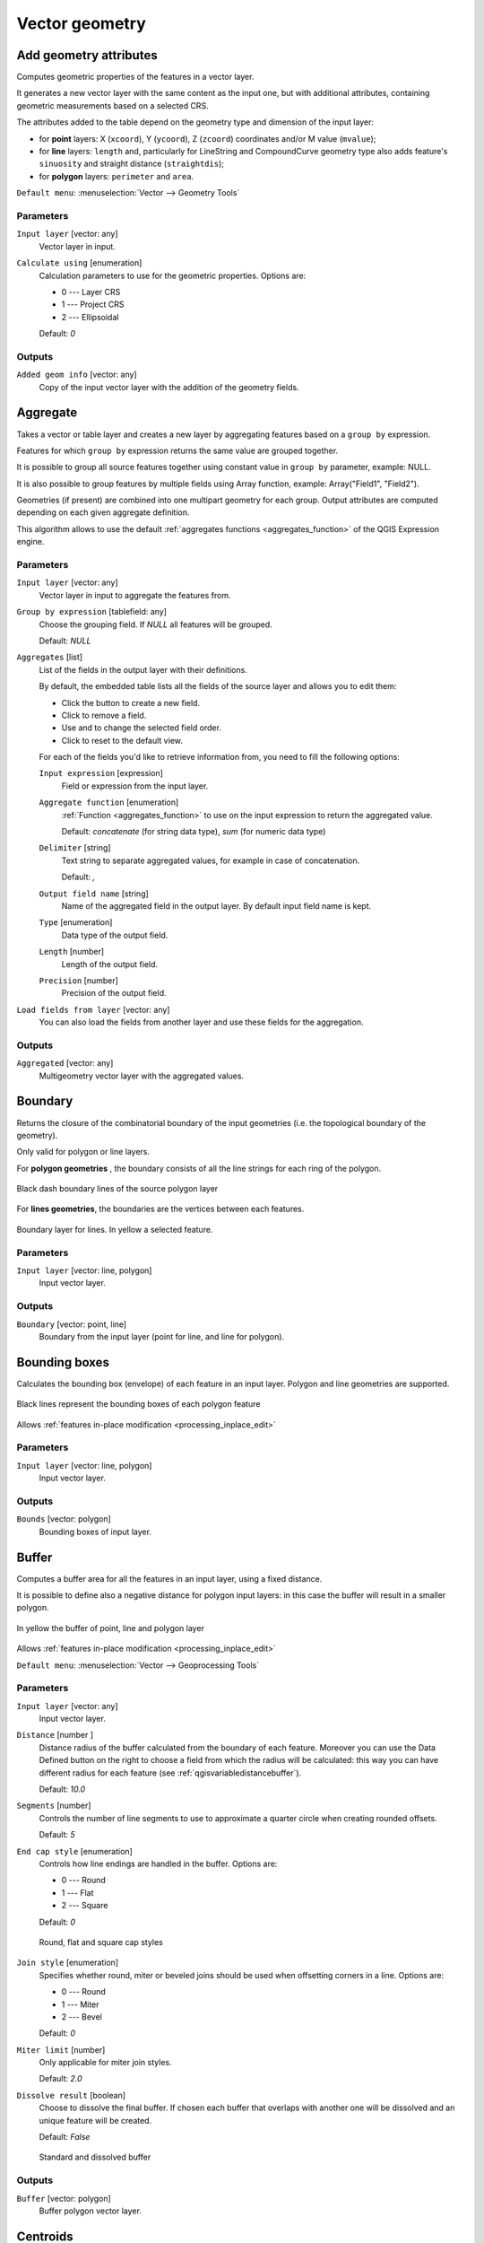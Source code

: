 Vector geometry
===============

.. only:: html

   .. contents::
      :local:
      :depth: 1


.. _qgisexportaddgeometrycolumns:

Add geometry attributes
-----------------------
Computes geometric properties of the features in a vector layer.

It generates a new vector layer with the same content as the input one, but with
additional attributes, containing geometric measurements based on a selected CRS.

The attributes added to the table depend on the geometry type and dimension of
the input layer:

* for **point** layers: X (``xcoord``), Y (``ycoord``), Z (``zcoord``) coordinates
  and/or M value (``mvalue``);
* for **line** layers: ``length`` and, particularly for LineString and CompoundCurve
  geometry type also adds feature's ``sinuosity`` and straight distance (``straightdis``);
* for **polygon** layers: ``perimeter`` and ``area``.

``Default menu``: :menuselection:`Vector --> Geometry Tools`

Parameters
..........
``Input layer`` [vector: any]
  Vector layer in input.

``Calculate using`` [enumeration]
  Calculation parameters to use for the geometric properties.
  Options are:

  * 0 --- Layer CRS
  * 1 --- Project CRS
  * 2 --- Ellipsoidal

  Default: *0*

Outputs
.......

``Added geom info`` [vector: any]
  Copy of the input vector layer with the addition of the geometry fields.


.. _qgisaggregate:

Aggregate
---------
Takes a vector or table layer and creates a new layer by aggregating features based
on a ``group by`` expression.

Features for which ``group by`` expression returns the same value are grouped together.

It is possible to group all source features together using constant value in ``group
by`` parameter, example: NULL.

It is also possible to group features by multiple fields using Array function,
example: Array("Field1", "Field2").

Geometries (if present) are combined into one multipart geometry for each group.
Output attributes are computed depending on each given aggregate definition.

This algorithm allows to use the default :ref:`aggregates functions <aggregates_function>`
of the QGIS Expression engine.

.. seealso:: :ref:`qgiscollect`, :ref:`qgisdissolve`

Parameters
..........

``Input layer`` [vector: any]
  Vector layer in input to aggregate the features from.

``Group by expression`` [tablefield: any]
  Choose the grouping field. If *NULL* all features will be grouped.

  Default: *NULL*

``Aggregates`` [list]
  List of the fields in the output layer with their definitions.

  By default, the embedded table lists all the fields of the source
  layer and allows you to edit them:

  * Click the |newAttribute| button to create a new field.
  * Click |deleteAttribute| to remove a field.
  * Use |arrowUp| and |arrowDown| to change the selected field order.
  * Click |clearText| to reset to the default view.

  For each of the fields you'd like to retrieve information from, you need to
  fill the following options:

  ``Input expression`` [expression]
    Field or expression from the input layer.

  ``Aggregate function`` [enumeration]
    :ref:`Function <aggregates_function>` to use on the input expression
    to return the aggregated value.

    Default: *concatenate* (for string data type), *sum* (for numeric data type)

  ``Delimiter`` [string]
    Text string to separate aggregated values, for example in case of concatenation.

    Default: *,*

  ``Output field name`` [string]
    Name of the aggregated field in the output layer.
    By default input field name is kept.

  ``Type`` [enumeration]
    Data type of the output field.

  ``Length`` [number]
    Length of the output field.

  ``Precision`` [number]
    Precision of the output field.

``Load fields from layer`` [vector: any]
  You can also load the fields from another layer and use these fields for the
  aggregation.

Outputs
.......

``Aggregated`` [vector: any]
  Multigeometry vector layer with the aggregated values.


.. _qgisboundary:

Boundary
---------
Returns the closure of the combinatorial boundary of the input geometries (i.e.
the topological boundary of the geometry).

Only valid for polygon or line layers.

For **polygon geometries** , the boundary consists of all the line strings for
each ring of the polygon.

.. figure:: img/boundary_polygon.png
   :align: center

   Black dash boundary lines of the source polygon layer

For **lines geometries**, the boundaries are the vertices between each features.

.. figure:: img/boundary_lines.png
   :align: center

   Boundary layer for lines. In yellow a selected feature.

Parameters
..........

``Input layer`` [vector: line, polygon]
  Input vector layer.

Outputs
.......

``Boundary`` [vector: point, line]
  Boundary from the input layer (point for line, and line for polygon).


.. _qgisboundingboxes:

Bounding boxes
---------------
Calculates the bounding box (envelope) of each feature in an input layer.
Polygon and line geometries are supported.

.. figure:: img/bounding_box.png
   :align: center

   Black lines represent the bounding boxes of each polygon feature

|checkbox| Allows :ref:`features in-place modification <processing_inplace_edit>`

.. seealso:: :ref:`qgisminimumboundinggeometry`

Parameters
..........

``Input layer`` [vector: line, polygon]
  Input vector layer.

Outputs
.......

``Bounds`` [vector: polygon]
  Bounding boxes of input layer.


.. _qgisbuffer:

Buffer
------
Computes a buffer area for all the features in an input layer, using a fixed distance.

It is possible to define also a negative distance for polygon input layers: in this
case the buffer will result in a smaller polygon.

.. figure:: img/buffer.png
   :align: center

   In yellow the buffer of point, line and polygon layer

|checkbox| Allows :ref:`features in-place modification <processing_inplace_edit>`

``Default menu``: :menuselection:`Vector --> Geoprocessing Tools`

.. seealso:: :ref:`qgisvariabledistancebuffer`, :ref:`qgismultiringconstantbuffer`,
 :ref:`qgisbufferbym`

Parameters
..........

``Input layer`` [vector: any]
  Input vector layer.

``Distance`` [number |dataDefined|]
  Distance radius of the buffer calculated from the boundary of each feature.
  Moreover you can use the Data Defined button on the right to choose a field
  from which the radius will be calculated: this way you can have different radius
  for each feature (see :ref:`qgisvariabledistancebuffer`).

  Default: *10.0*

``Segments`` [number]
  Controls the number of line segments to use to approximate a quarter circle when
  creating rounded offsets.

  Default: *5*

``End cap style`` [enumeration]
  Controls how line endings are handled in the buffer.
  Options are:

  * 0 --- Round
  * 1 --- Flat
  * 2 --- Square

  Default: *0*

  .. figure:: img/buffer_cap_style.png
     :align: center

     Round, flat and square cap styles

``Join style`` [enumeration]
  Specifies whether round, miter or beveled joins should be used when offsetting
  corners in a line.
  Options are:

  * 0 --- Round
  * 1 --- Miter
  * 2 --- Bevel

  Default: *0*

``Miter limit`` [number]
  Only applicable for miter join styles.

  Default: *2.0*

``Dissolve result`` [boolean]
  Choose to dissolve the final buffer. If chosen each buffer that overlaps with
  another one will be dissolved and an unique feature will be created.

  Default: *False*

  .. figure:: img/buffer_dissolve.png
     :align: center

     Standard and dissolved buffer


Outputs
.......

``Buffer`` [vector: polygon]
  Buffer polygon vector layer.


.. _qgiscentroids:

Centroids
---------
Creates a new point layer, with points representing the centroids of the geometries
of the input layer.

The centroid can be a single point representing the barycenter (of all parts) of the feature,
so it can be outside the feature borders. It can also be a point on each part of the feature.

The attributes associated to each point in the output layer are the same ones
associated to the original features.

.. figure:: img/centroids.png
   :align: center

   The red stars represent the centroids of each feature of the input layer.

|checkbox| Allows :ref:`features in-place modification <processing_inplace_edit>`

``Default menu``: :menuselection:`Vector --> Geometry Tools`

.. seealso:: :ref:`qgispointonsurface`

Parameters
..........

``Input layer`` [vector: any]
  Vector layer in input.

``Create centroid for each part`` [boolean |dataDefined|]
  If checked, a centroid for each part of the geometry will be created.

  Default: *False*

Outputs
.......

``Centroids`` [vector: point]
  Points vector layer in output.


.. _qgischeckvalidity:

Check validity
--------------
Performs a validity check on the geometries of a vector layer.

The geometries are classified in three groups (valid, invalid and error) and
for each group, a vector layer with its features is generated:

* The **Valid output** layer contains only the valid features (without
  topological errors).
* The **Invalid output** layer contains all the invalid features found
  by the algorithm.
* The **Error output** layer is a point layer that points to where the
  invalid features were found.

The attribute tables of the generated layers will contain some additional
information ("message" for the **error** layer, "FID" and "_errors" for the
**invalid** layer and  only "FID" for the **valid** layer):

.. figure:: img/check_validity.png
   :align: center

   Left: the input layer. Right: the valid layer (green), the invalid layer (orange)

``Default menu``: :menuselection:`Vector --> Geometry Tools`

.. seealso:: :ref:`qgisfixgeometries`

Parameters
..........

.. list-table::
   :header-rows: 1
   :widths: 20 20 20 40
   :stub-columns: 0

   *  - Name
      - Identifier
      - Type
      - Description

   *  -  **Method**
      - METHOD
      - [enumeration]

        Default: 2
      - Method to use to check validity.
        Options:

        * 0: The one selected in digitizing settings
        * 1: QGIS
        * 2: GEOS

   *  -  **Ignore ring self intersection**
      - IGNORE_RING_SELF_INTERSECTION
      - [boolean]
      - Ignore self intersecting rings when checking for validity.

Outputs
.......

.. list-table::
   :header-rows: 1
   :widths: 20 20 20 40
   :stub-columns: 0

   *  - Name
      - Identifier
      - Type
      - Description

   *  -  **Valid output**
      - VALID_OUTPUT
      - [vector: any]
      - Vector layer containing a copy of the valid features of
        the source layer.

   *  - **Invalid output**
      - INVALID_OUTPUT
      - [vector: any]
      - Vector layer containing copy of the invalid features of
        the source layer with the field  ``_errors`` listing the
        summary of the error found.

   *  - **Error output**
      - ERROR_OUTPUT
      - [vector: point]
      - Point layer of the exact position of the validity
        problems detected with the ``message`` field describing
        the error(s) found.

   *  - **Count of errors**
      - ERROR_COUNT
      - [number]
      - The number of geometries that caused errors.

   *  - **Count of invalid features**
      - INVALID_COUNT
      - [number]
      - The number of invalid geometries.

   *  -  **Count of valid features**
      - VALID_COUNT
      - [number]
      - The number of valid geometries.


.. _qgiscollect:

Collect geometries
------------------
Takes a vector layer and collects its geometries into new multipart geometries.

One or more attributes can be specified to collect only geometries belonging to
the same class (having the same value for the specified attributes), alternatively
all geometries can be collected.

All output geometries will be converted to multi geometries, even those with just
a single part. This algorithm does not dissolve overlapping geometries - they will
be collected together without modifying the shape of each geometry part.

See the 'Promote to multipart' or 'Aggregate' algorithms for alternative options.

``Default menu``: :menuselection:`Vector --> Geometry Tools`

.. seealso:: :ref:`qgisaggregate`, :ref:`qgispromotetomulti`, :ref:`qgisdissolve`

Parameters
..........

``Input layer`` [vector: any]
  Vector layer to be transformed.

``Unique ID fields`` [tablefield: any] [list]
  Optional

  Choose one or more attributes to collect the geometries.

Outputs
.......

``Collected`` [vector: any]
  Vector layer with collected geometries.


.. _qgisconcavehull:

Concave hull (alpha shapes)
---------------------------
Computes the concave hull of the features in an input point layer.

.. seealso:: :ref:`qgisconvexhull`, :ref:`qgisknearestconcavehull`

Parameters
..........
``Input point layer`` [vector: point]
  Point vector layer to calculate the concave hull.

``Threshold`` [number]
  Number from 0 (maximum concave hull) to 1 (convex hull).

  Default: *0.3*

  .. figure:: img/concave_hull_threshold.png
     :align: center

     Different thresholds used (0.3, 0.6, 0.9)

``Allow holes`` [boolean]
  Choose whether to allow holes in the final concave hull.

  Default: *True*

``Split multipart geometry into singlepart geometries`` [boolean]
  Check if you want to have singlepart geometries instead of multipart ones.

  Default: *False*

Outputs
.......
``Concave hull`` [vector: polygon]
  Output concave hull.


.. _qgisknearestconcavehull:

Concave hull (k-nearest neighbor)
---------------------------------
This algorithm generates a concave hull polygon from a set of points.
If the input layer is a line or polygon layer, it will use the
vertices.

The number of neighbors to consider determines the concaveness of the
output polygon.
A lower number will result in a concave hull that follows the points very
closely, while a higher number will have a smoother shape.
The minimum number of neighbor points to consider is 3.
A value equal to or greater than the number of points will result in a
convex hull.

If a field is selected, the algorithm will group the features in the
input layer using unique values in that field and generate individual
polygons in the output layer for each group.

.. seealso:: :ref:`qgisconcavehull`

Parameters
..........
``Input layer`` [vector: any]
  Vector layer to calculate the concave hull.

``Number of neighboring points to consider`` [number]
  Determines the concaveness of the output polygon.
  A small number will result in a concave hull that follows
  the points very closely, while a high number will make
  the polygon look more like the convex hull (if the number
  is equal to or larger than the number of features, the
  result will be the convex hull).

  Default (and minimum): *3*

``Field`` [tablefield: any]
  Optional

  If specified, one concave hull polygon is generated for each unique
  value of the field (by selecting features using this value).

  Default: *None*

Outputs
.......
``Concave hull`` [vector: polygon]
  Output concave hull.


.. _qgisconvertgeometrytype:

Convert geometry type
---------------------
Generates a new layer based on an existing one, with a different type of geometry.

Not all conversions are possible. For instance, a line layer can be converted to
a point layer, but a point layer cannot be converted to a line layer.

.. seealso:: :ref:`qgispolygonize`, :ref:`qgislinestopolygons`

Parameters
..........
``Input layer`` [vector: any]
  Input vector layer to transform.

``New geometry type`` [enumeration]
  Geometry type to apply to the output features.
  Options are:

  * 0 --- Centroids
  * 1 --- Nodes
  * 2 --- Linestrings
  * 3 --- Multilinestrings
  * 4 --- Polygons

  .. note:: Conversion types availability depends on the input layer and the
    conversion chosen: e.g. it is not possible to convert a point to a line.

Outputs
.......

``Converted`` [vector: any]
  Converted vector layer depending on the parameters chosen.


.. _qgisconvexhull:

Convex hull
-----------
Calculates the convex hull for each feature in an input layer.

See the 'Minimum bounding geometry' algorithm for a convex hull calculation which
covers the whole layer or grouped subsets of features.

.. figure:: img/convex_hull.png
   :align: center

   Black lines identify the convex hull for each layer feature

|checkbox| Allows :ref:`features in-place modification <processing_inplace_edit>`

``Default menu``: :menuselection:`Vector --> Geoprocessing Tools`

.. seealso:: :ref:`qgisminimumboundinggeometry`, :ref:`qgisconcavehull`

Parameters
..........
``Input point layer`` [vector: any]
  Point vector layer to calculate the convex hull.

Outputs
.......
``Convex hull`` [vector: polygon]
  Output convex hull.


.. _qgisextenttolayer:

Create layer from extent
------------------------
Creates a new vector layer that contains a single feature with geometry matching
the extent of the input layer.

It can be used in models to convert a literal extent (``xmin``, ``xmax``, ``ymin``,
``ymax`` format) into a layer which can be used for other algorithms which require
a layer based input.

.. seealso:: :ref:`qgispointtolayer`

Parameters
..........

``Extent (xmin, xmax, ymin, ymax)`` [extent]
  Extent to represent.

Outputs
.......

``Extent``
  Layer with a polygon feature representing the input extent.


.. _qgiswedgebuffers:

Create wedge buffers
--------------------
Creates wedge shaped buffers from input points.

.. figure:: img/wedge_buffers.png
   :align: center

   Wedge buffers

The native output from this algorithm are CurvePolygon geometries, but these may
be automatically segmentized to Polygons depending on the output format.

.. seealso:: :ref:`qgisbuffer`, :ref:`qgisbufferbym`, :ref:`qgistaperedbuffer`

Parameters
..........

``Input layer`` [vector: point]
  Input point vector layer.

``Azimuth (degrees from North)`` [number |dataDefined|]
  Angle (in degrees) as the middle value of the wedge.

``Wedge width (in degrees)`` [number |dataDefined|]
  Width (in degrees) of the buffer. The wedge will extend to half of the angular
  width either side of the azimuth direction.

  .. figure:: img/wedge_buffers_azimuth_width.png
    :align: center

    Azimuth and width values of the wedge buffer

``Outer radius`` [number |dataDefined|]
  The outer *size* (length) of the wedge: the size is meant from the source point
  to the edge of the wedge shape.

``Inner radius`` [number |dataDefined|]
  Optional

  Inner radius value. If 0 the wedge will begin from the source point.

  Default: *0.0*

Outputs
.......

``Buffers`` [vector: polygon]
  Wedge buffer polygon vector layer.


.. _qgisdelaunaytriangulation:

Delaunay triangulation
----------------------
Creates a polygon layer with the delaunay triangulation corresponding to a point
layer.

.. figure:: img/delaunay.png
   :align: center

   Delaunay triangulation on points

``Default menu``: :menuselection:`Vector --> Geometry Tools`

Parameters
..........

``Input layer`` [vector: point]
  Point vector layer to compute the triangulation on.

Outputs
.......
``Delaunay triangulation`` [vector: polygon]
  Resulting polygon layer of delaunay triangulation.


.. _qgisdeleteholes:

Delete holes
------------
Takes a polygon layer and removes holes in polygons. It creates a new vector layer
in which polygons with holes have been replaced by polygons with only their external
ring. Attributes are not modified.

An optional minimum area parameter allows removing only holes which are smaller
than a specified area threshold. Leaving this parameter at ``0.0`` results in all
holes being removed.

.. figure:: img/delete_holes.png
   :align: center

   Before and after the cleaning

|checkbox| Allows :ref:`features in-place modification <processing_inplace_edit>`

Parameters
..........

``Input layer`` [vector: polygon]
  Polygon layer with holes.

``Remove holes with area less than`` [number |dataDefined|]
  Optional

  Only holes with an area less than this threshold will be deleted. If ``0.0`` is
  added, **all** the holes will be deleted.

  Default: *0.0*

Outputs
.......

``Cleaned`` [vector: polygon]
  Vector layer without holes or holes larger than specified area.


.. _qgisdensifygeometries:

Densify by count
----------------
Takes a polygon or line layer and generates a new one in which the geometries have
a larger number of vertices than the original one.

If the geometries have Z or M values present then these will be linearly interpolated
at the added vertices.

The number of new vertices to add to each segment is specified as an input parameter.

.. figure:: img/densify_geometry.png
   :align: center

   Red points show the vertices before and after the densify

|checkbox| Allows :ref:`features in-place modification <processing_inplace_edit>`

``Default menu``: :menuselection:`Vector --> Geometry Tools`

.. seealso:: :ref:`qgisdensifygeometriesgivenaninterval`

Parameters
..........

``Input layer`` [vector: line, polygon]
  Polygon or line vector layer to densify.

``Vertices to add`` [number]
  Number of vertices to add to each segment.

  Default: *1*

Outputs
.......

``Densified`` [vector: line, polygon]
  Densified layer with vertices added.


.. _qgisdensifygeometriesgivenaninterval:

Densify by interval
-------------------
Takes a polygon or line layer and generates a new one in which the geometries have
a larger number of vertices than the original one.

The geometries are densified by adding regularly placed extra vertices inside each
segment so that the maximum distance between any two vertices does not exceed the
specified distance.

If the geometries have Z or M values present then these will be linearly interpolated
at the added vertices.

**Example**

Specifying a distance 3 would cause the segment ``[0 0] -> [10 0]`` to be converted
to ``[0 0] -> [2.5 0] -> [5 0] -> [7.5 0] -> [10 0]``, since 3 extra vertices are required
on the segment and spacing these at 2.5 increments allows them to be evenly spaced
over the segment.

.. figure:: img/densify_geometry_interval.png
   :align: center

   Densify geometry at a given interval

|checkbox| Allows :ref:`features in-place modification <processing_inplace_edit>`

.. seealso:: :ref:`qgisdensifygeometries`

Parameters
..........

``Input layer`` [vector: line, polygon]
  Polygon or line vector layer to densify.

``Interval between vertices to add`` [number]
  Maximum distance between two consecutive vertices.

  Default: *1.0*

Outputs
.......

``Densified`` [vector: line, polygon]
  Densified layer with vertices added using the specified interval.


.. _qgisdissolve:

Dissolve
--------
Takes a vector layer and combines its features into new features.
One or more attributes can be specified to dissolve features belonging to the
same class (having the same value for the specified attributes), alternatively
all features can be dissolved into a single one.

All output geometries will be converted to multi geometries. In case the input is
a polygon layer, common boundaries of adjacent polygons being dissolved will get
erased.

The resulting attribute table will have the same fields as the input layer.
The values in the output layer's fields are the ones of the first input feature
that happens to be processed.

.. figure:: img/dissolve.png
   :align: center

   Dissolve the polygon layer on a common attribute

``Default menu``: :menuselection:`Vector --> Geoprocessing Tools`

.. seealso:: :ref:`qgisaggregate`, :ref:`qgiscollect`

Parameters
..........

``Input layer`` [vector: any]
  Vector layer to dissolve.

``Dissolve field(s)`` [tablefield: any] [list]
  Optional

  Features having the same value for the selected field(s) will be replaced
  with a single one and their geometries are merged.

  If no field is provided then all the features are dissolved in a single feature.

Outputs
.......

``Dissolved`` [vector: any]
  Multi geometry type layer with merged geometries but non aggregated values in fields.


.. _qgissetzfromraster:

Drape (set Z value from raster)
-------------------------------
Uses values sampled from a band within a raster layer to set the Z value for every
overlapping vertex in the feature geometry. The raster values can optionally be
scaled by a preset amount.

If Z values already exist in the layer, they will be overwritten with the new value.
If no Z values exist, the geometry will be upgraded to include the Z dimension.

.. seealso:: :ref:`qgissetmfromraster`, :ref:`qgissetzvalue`

Parameters
..........
``Input layer`` [vector: any]
  Input vector layer to set the Z values to.

``Raster layer`` [raster]
  Raster layer to take the Z values from.

``Band number`` [raster band]
  The raster band to take the Z values from if the raster is multiband.

``Value for nodata or non-intersecting vertices`` [number |dataDefined|]
  Value to use in case the vertex does not intersect (a valid pixel of) the raster.

  Default: *0*

``Scale`` [number |dataDefined|]
  Scaling value: the band values are multiplied by this value.

  Default: *1.0*

Outputs
.......

``Updated`` [vector: any]
  A vector layer with geometries that have Z values extracted from the provided raster layer.


.. _qgisdropmzvalues:

Drop m/z values
---------------
Removes any M (measure) or Z (altitude) values from input geometries.

.. seealso:: :ref:`qgissetmvalue`, :ref:`qgissetzvalue`

Parameters
..........
``Input layer`` [vector: any]
  Input vector layer from which M and/or Z values will be dropped.

``Drop M Values`` [boolean]
  Removes the M values from the geometries.

  Default: *False*

``Drop Z Values`` [boolean]
  Removes the Z values from the geometries.

  Default: *False*

Outputs
.......
``Z/M Dropped`` [vector: any]
  A vector layer that is identical to the input layer, except that M and/or Z values have been removed from its geometries.


.. _qgiseliminateselectedpolygons:

Eliminate selected polygons
---------------------------
Combines selected polygons of the input layer with certain adjacent polygons by
erasing their common boundary. The adjacent polygon can be either the one with
the largest or smallest area or the one sharing the largest common boundary with
the polygon to be eliminated.

Eliminate is normally used to get rid of sliver polygons, i.e. tiny polygons that
are a result of polygon intersection processes where boundaries of the inputs are
similar but not identical.

``Default menu``: :menuselection:`Vector --> Geoprocessing Tools`

.. seealso:: :ref:`qgisfixgeometries`

Parameters
..........
``Input layer`` [vector: polygon]
  Input polygon vector layer to clean.

``Merge selection with the neighboring polygon with the`` [enumeration]
  Choose the parameter to use in order to get rid of the selected polygons:

  * Largest Area
  * Smallest Area
  * Largest Common Boundary

Outputs
.......
``Eliminated`` [vector: polygon]
  Cleaned vector layer as result of the parameters chosen.


.. _qgisexplodelines:

Explode lines
-------------
Takes a lines layer and creates a new one in which each line layer is replaced by
a set of lines representing the segments in the original line.

Each line in the resulting layer contains only a start and an end point, with no
intermediate vertices between them.


.. figure:: img/explode_lines.png
   :align: center

   The original line layer and the exploded one

|checkbox| Allows :ref:`features in-place modification <processing_inplace_edit>`

.. seealso:: :ref:`qgissubdivide`, :ref:`qgislinesubstring`

Parameters
..........
``Input layer`` [vector: line]
  Line vector layer in input to explode.

Outputs
.......

``Exploded`` [vector: line]
  Output vector line with features representing each segment of the input layer.


.. _qgisextendlines:

Extend lines
------------
Extends line geometry by a specified amount at the start and end of the line.

Lines are extended using the bearing of the first and last segment in the line.

.. figure:: img/extend_lines.png
   :align: center

   The red dashes represent the initial and final extension of the original layer

|checkbox| Allows :ref:`features in-place modification <processing_inplace_edit>`

.. seealso:: :ref:`qgislinesubstring`

Parameters
..........

``Input layer`` [vector: line]
  Line vector layer to extend.

``Start distance`` [number |dataDefined|]
  Distance by which to extend the first segment of the line (starting point).

``End distance`` [number |dataDefined|]
  Distance by which to extend the last segment of the line (ending point).

Outputs
.......

``Extended`` [vector: line]
  Extended vector line layer.


.. _qgisextractspecificvertices:

Extract specific vertices
-------------------------
Takes a line or polygon layer and generates a point layer with points representing
specific vertices in the input lines or polygons.

For instance, this algorithm can be used to extract the first or last vertices in
the geometry. The attributes associated to each point are the same ones associated
to the line or polygon that the point belongs to.

The vertex indices parameter accepts a comma separated string specifying the indices
of the vertices to extract. The first vertex corresponds to an index of 0, the second
vertex has an index of 1, etc. Negative indices can be used to find vertices at the
end of the geometry, e.g., an index of -1 corresponds to the last vertex, -2
corresponds to the second last vertex, etc.

Additional fields are added to the vertices indicating the specific vertex position
(e.g., 0, -1, etc), the original vertex index, the vertex’s part and its index within
the part (as well as its ring for polygons), distance along the original geometry
and bisector angle of vertex for the original geometry.

.. seealso:: :ref:`qgisextractvertices`, :ref:`qgisfilterverticesbym`, :ref:`qgisfilterverticesbyz`

Parameters
..........
``Input layer`` [vector: line, polygon]
  Vector layer in input to extract the vertices from.

``Vertex indices`` [number]
  Type the indices of the vertices to extract. The algorithm accepts comma separated
  values for many vertices to extract (e.g. ``-2, 3, 5, 7``).

  Default: *0*

Outputs
.......

``Vertices`` [vector: point]
  Point layer with features representing the specific vertices in the input layer.


.. _qgisextractvertices:

Extract vertices
----------------
Takes a line or polygon layer and generates a point layer with points representing
the vertices in the input lines or polygons.

The attributes associated to each point are the same ones associated to the line
or polygon that the point belongs to.

Additional fields are added to the vertices indicating the vertex index (beginning at 0),
the feature’s part and its index within the part (as well as its ring for polygons),
distance along original geometry and bisector angle of vertex for original geometry.

.. figure:: img/extract_nodes.png
   :align: center

   Vertices extracted for line and polygon layer

``Default menu``: :menuselection:`Vector --> Geometry Tools`

.. seealso:: :ref:`qgisextractspecificvertices`, :ref:`qgisfilterverticesbym`,
 :ref:`qgisfilterverticesbyz`

Parameters
..........

``Input layer`` [vector: any]
  Vector layer in input to extract the vertices from.

Outputs
.......

``Vertices`` [vector: point]
  Point layer with features representing all the vertices in the input layer.


.. _qgisfilterverticesbym:

Filter vertices by M value
--------------------------
Filters away vertices based on their M value, returning geometries with only vertex
points that have a M value greater than or equal to the specified minimum value and/or
less than or equal to the maximum value.

If the minimum value is not specified then only the maximum value is tested, and
similarly if the maximum value is not specified then only the minimum value is tested.

.. figure:: img/filter_zm.png
   :align: center

   The red line represents the black line with only vertices whose M value is <=10.

.. note:: Depending on the input geometry attributes and the filters used,
  the resultant geometries created by this algorithm may no longer be valid.

.. seealso:: :ref:`qgisfilterverticesbyz`, :ref:`qgisextractvertices`,
 :ref:`qgisextractspecificvertices`

Parameters
..........

``Input layer`` [vector: line, polygon]
  Vector layer to remove vertices from.

``Minimum`` [number |dataDefined|]
  Optional

  Minimum M value allowed to keep a vertex.

  Default: *Not set*

``Maximum`` [number |dataDefined|]
  Optional

  Maximum M value allowed to keep a vertex.

  Default: *Not set*

Outputs
.......

``Filtered`` [vector: line, polygon]
  Vector layer of the features with only the filtered vertices.


.. _qgisfilterverticesbyz:

Filter vertices by Z value
--------------------------
Filters away vertices based on their Z value, returning geometries with only vertex
points that have a Z value greater than or equal to the specified minimum value and/or
less than or equal to the maximum value.

If the minimum value is not specified then only the maximum value is tested, and
similarly if the maximum value is not specified then only the minimum value is tested.

.. figure:: img/filter_zm.png
   :align: center

   The red line represents the black line with only vertices whose Z value is <=10.

.. note:: Depending on the input geometry attributes and the filters used,
  the resultant geometries created by this algorithm may no longer be valid.
  You may need to run the :ref:`qgisfixgeometries` algorithm to ensure their validity.

.. seealso:: :ref:`qgisfilterverticesbym`, :ref:`qgisextractvertices`,
 :ref:`qgisextractspecificvertices`

Parameters
..........

``Input layer`` [vector: line, polygon]
  Vector layer to remove vertices from.

``Minimum`` [number |dataDefined|]
  Optional

  Minimum Z value allowed to keep a vertex.

  Default: *Not set*

``Maximum`` [number |dataDefined|]
  Optional

  Maximum Z value allowed to keep a vertex.

  Default: *Not set*

Outputs
.......

``Filtered`` [vector: line, polygon]
  Vector layer of the features with only the filtered vertices.


.. _qgisfixgeometries:

Fix geometries
--------------
Attempts to create a valid representation of a given invalid geometry
without losing any of the input vertices. Already valid geometries are returned
without further intervention. Always outputs multi-geometry layer.

.. note:: M values will be dropped from the output.

|checkbox| Allows :ref:`features in-place modification <processing_inplace_edit>`

.. seealso:: :ref:`qgischeckvalidity`

Parameters
..........

``Input layer`` [vector: line, polygon]
  Polygon or vector layer in input.

Outputs
.......

``Fixed geometries`` [vector: line, polygon]
  Layer with fixed geometries.


.. _qgisforcerhr:

Force right-hand-rule |36|
--------------------------

This algorithm forces polygon geometries to respect the
Right-Hand-Rule, in which the area that is bounded by a polygon
is to the right of the boundary.
In particular, the exterior ring is oriented in a clockwise
direction and the interior rings in a counter-clockwise
direction.
The algorithm consumes and produces features with polygon
geometries.

Parameters
..........

.. list-table::
   :header-rows: 1
   :widths: 20 20 20 40
   :stub-columns: 0

   *  -  Name
      -  Identifier
      -  Type
      -  Description

   *  -  **Input features**
      -  
      -  [vector: polygon]
      -  The input vector


Outputs
..........

.. list-table::
   :header-rows: 1
   :widths: 20 20 20 40
   :stub-columns: 0

   *  -  Name
      -  Identifier
      -  Type
      -  Description

   *  -  **Reoriented**
      -  
      -  [vector: line]
      -  The input features with reoriented polygons



.. _qgisantimeridiansplit:

Geodesic line split at antimeridian |36|
----------------------------------------

This algorithm splits a line into multiple geodesic segments, whenever the line
crosses the antimeridian (±180 degrees longitude).

Splitting at the antimeridian helps the visual display of the lines in some
projections. The returned geometry will always be a multi-part geometry.

Whenever line segments in the input geometry cross the antimeridian, they will
be split into two segments, with the latitude of the breakpoint being determined
using a geodesic line connecting the points either side of this segment. The
current project ellipsoid setting will be used when calculating this breakpoint.

If the input geometry contains M or Z values, these will be linearly interpolated
for the new vertices created at the antimeridian.

Parameters
..........
``Input layer`` [vector: line]
  Vector input line layer

Outputs
.......

``Split`` [vector: line]
  Vector line layer resulting from geodesic split.

.. _qgisgeometrybyexpression:

Geometry by expression
----------------------
Updates existing geometries (or creates new geometries) for input features by use
of a QGIS expression.

This allows complex geometry modifications which can utilize all the flexibility
of the QGIS expression engine to manipulate and create geometries for output features.

For help with QGIS expression functions, see the inbuilt help for specific functions
which is available in the :ref:`expression builder <vector_expressions>`.

Parameters
..........
``Input layer`` [vector: any]
  Vector input layer.

``Output geometry type`` [enumeration]
  The output geometry strongly depends on the expression you will choose: for
  instance, if you want to create a buffer then the geometry type has to be
  a polygon.

  Available options are:

  * 0 --- Polygon
  * 1 --- Line
  * 2 --- Point

  Default: *0*

``Output geometry has z dimension`` [boolean]
  Choose if the output geometry should have the Z dimension.

  Default: *False*

``Output geometry has m values`` [boolean]
  Choose if the output geometry should have the M dimension.

  Default: *False*

``Geometry expression`` [expression]
  Add the geometry expression you want to use. You can use the button to open
  the Expression Dialog: the dialog has a list of all the usable expression
  together with their help and guide.

  Default: *$geometry*

Outputs
.......

``Modified geometry`` [vector: any]
  Vector layer resulting from the expression added.


.. _qgisinterpolatepoint:

Interpolate point on line
-------------------------
Creates a point geometry interpolated at a set distance along line or curve
geometries.

Z and M values are linearly interpolated from existing values.

If a multipart geometry is encountered, only the first part is considered when
calculating the substring.

If the specified distance is greater than the input feature's length,
the resultant feature will have a null geometry.

.. figure:: img/interpolated_point.png
   :align: center

   Interpolated point at 500m of the beginning of the line

.. seealso:: :ref:`qgispointsalonglines`

Parameters
..........

``Input layer`` [vector: line, polygon]
  Line or polygon vector layer  from which to interpolate point placement.

``Distance`` [number |dataDefined|]
  Distance from the beginning of the line.

Outputs
.......

``Interpolated points`` [vector: point]
  Point vector layer with features at a set distance along the line or polygon boundary.


.. _qgiskeepnbiggestparts:

Keep n biggest parts
--------------------
Takes a layer with polygons or multipolygons and returns a new layer in which
only the *n* largest polygons of each multipolygon feature are kept.
If a feature has *n* or fewer parts, the feature will just be copied.

.. figure:: img/n_biggest.png
   :align: center

   Clockwise from left-up: original multipart feature, one, two and three biggest parts kept

Parameters
..........

``Polygons`` [vector: polygon]
  Input polygon layer.

``To keep`` [number]
  Choose how many parts to keep. If 1 is selected, only the
  biggest part of the feature will be kept.

  Default: *1*

Outputs
.......

``Biggest parts`` [vector: polygon]
  Resulting polygon layer with the n biggest parts of each feature.


.. _qgislinesubstring:

Line substring
--------------
Returns the portion of a line (or curve) which falls between the specified start
and end distances (measured from the beginning of the line).

Z and M values are linearly interpolated from existing values.

If a multipart geometry is encountered, only the first part is considered when
calculating the substring.

.. figure:: img/substring.png
   :align: center

   Substring line with starting distance set at 0 meters and the ending distance at 250 meters.

|checkbox| Allows :ref:`features in-place modification <processing_inplace_edit>`

.. seealso:: :ref:`qgisextendlines`

Parameters
..........

``Input layer`` [vector: line]
  Line vector layer to extract the substring from.

``Start distance`` [number |dataDefined|]
  Distance along the input line, representing the start point of the output feature.

``End distance`` [number |dataDefined|]
  Distance along the input line, representing the end point of the output feature.

Outputs
.......

``Substring`` [vector: line]
  Vector line layer of the substring


.. _qgislinestopolygons:

Lines to polygon
----------------
Generates a polygon layer using as polygon rings the lines from an input line layer.

The attribute table of the output layer is the same as the one from of the input
line layer.

``Default menu``: :menuselection:`Vector --> Geometry Tools`

.. seealso:: :ref:`qgispolygonstolines`, :ref:`qgispolygonize`

Parameters
..........

``Input layer`` [vector: line]
  Line vector layer to convert.

Outputs
.......

``Polygons`` [vector: polygon]
  Polygon vector layer from the line input vector layer.


.. _qgismergelines:

Merge lines
-----------
Joins all connected parts of MultiLineString geometries into single LineString
geometries.

If any parts of the input MultiLineString geometries are not connected, the
resultant geometry will be a MultiLineString containing any lines which could be
merged and any non-connected line parts.

|checkbox| Allows :ref:`features in-place modification <processing_inplace_edit>`

Parameters
..........

``Input layer`` [vector: line]
  MultiLineString vector layer.

Outputs
.......

``Merged`` [vector: lines]
  Single LineString vector layer.


.. _qgisminimumboundinggeometry:

Minimum bounding geometry
-------------------------
Creates geometries which enclose the features from an input layer.

.. seealso:: :ref:`qgisminimumenclosingcircle`

Parameters
..........

``Input layer`` [vector: any]
  Input vector layer.

``Field`` [tablefield: any]
  Optional

  Features can be grouped by a field. If set, this causes the output
  layer to contain one feature per grouped value with a minimal geometry covering
  only the features with matching values.

``Geometry type`` [enumeration]
  Numerous enclosing geometry types are supported:

  * 0 --- Envelope (Bounding Box)
  * 1 --- Minimum Oriented Rectangle
  * 2 --- Minimum Enclosing Circle
  * 3 --- Convex Hull

  Default: *0*

  .. figure:: img/minimum_bounding.png
     :align: center

     Clockwise from left-up: envelopes, oriented rectangle, circle, convex hull

Outputs
.......

``Bounding geometry`` [vector: polygon]
  Bounding polygon layer.


.. _qgisminimumenclosingcircle:

Minimum enclosing circles
-------------------------
Calculates the minimum enclosing circle which covers each feature in an input layer.

.. figure:: img/minimum_enclosing_circles.png
   :align: center

   Enclosing circles for each feature

|checkbox| Allows :ref:`features in-place modification <processing_inplace_edit>`

.. seealso:: :ref:`qgisminimumboundinggeometry`

Parameters
..........

``Input layer`` [vector: any]
  Input vector layer.

``Number of segment in circles`` [number]
  Choose the number of segment for each circle.

  Default: *72*

Outputs
.......

``Minimum enclosing circles`` [vector: polygon]
  Enclosing circles for each polygon feature.


.. _qgismultiringconstantbuffer:

Multi-ring buffer (constant distance)
-------------------------------------
Computes multi-ring (*donuts*) buffer for all the features in an input layer,
using a fixed or dynamic distance and ring numbers.

.. figure:: img/multiringbuffer.png
   :align: center

   Multi-ring buffer for line, point and polygon layer

|checkbox| Allows :ref:`features in-place modification <processing_inplace_edit>`

.. seealso:: :ref:`qgisbuffer`, :ref:`qgisvariabledistancebuffer`,
 :ref:`qgisrectanglesovalsdiamondsfixed`, :ref:`qgisrectanglesovalsdiamondsvariable`,
 :ref:`qgissinglesidedbuffer`

Parameters
..........

``Input layer`` [vector: any]
  Input vector layer.

``Number of rings`` [number |dataDefined|]
  Total number of rings that the buffer must have. It can be a unique value (same
  ring number for all the features) or it can be taken from features data (different
  ring number depending on the feature values).

``Distance between rings`` [number |dataDefined|]
  Distance between the single rings. It can be a unique value (same distance for
  all the features) or it can be taken from features data (different distance
  depending on the feature values).

Outputs
.......

``Multi-ring buffer (constant distance)``
  Multi ring buffer polygon vector layer.


.. _qgismultiparttosingleparts:

Multipart to singleparts
------------------------
Splits the multipart input layers into single features.

The attributes of the output layers are the same of the original ones but divided
into single features.

.. figure:: img/multipart.png
   :align: center

   Left the multipart source layer and right the single part output result

|checkbox| Allows :ref:`features in-place modification <processing_inplace_edit>`

``Default menu``: :menuselection:`Vector --> Geometry Tools`

.. seealso:: :ref:`qgiscollect`, :ref:`qgispromotetomulti`

Parameters
..........

``Input layer`` [vector: any]
  Multipart input layer.

Outputs
.......

``Single parts`` [vector: any]
  Singlepart layer in output with updated attribute table.


.. _qgisoffsetline:

Offset lines
------------
Offsets lines by a specified distance. Positive distances will offset lines to
the left, and negative distances will offset them to the right.

.. figure:: img/offset_lines.png
   :align: center

   In blue the source layer, in red the offset one

|checkbox| Allows :ref:`features in-place modification <processing_inplace_edit>`

.. seealso:: :ref:`qgisarrayoffsetlines`, :ref:`qgistranslategeometry`

Parameters
..........

``Input layer`` [vector: line]
  Line vector layer in input to elaborate the offset on.

``Distance`` [number |dataDefined|]
  Distance of the offset.

  Default: *10.0*

``Segment`` [number]
  Number of line segments to use to approximate a quarter circle when creating
  rounded offsets.

  Default: *8*

``Join style`` [enumeration]
  Specify whether round, miter or beveled joins should be used when offsetting
  corners in a line.
  Options are:

  * 0 --- Round
  * 1 --- Miter
  * 2 --- Bevel

  Default: *0*

``Miter limit`` [number]
  Only applicable for mitered join styles, and controls the maximum distance from
  the offset curve to use when creating a mitered join.

  Default: *2.0*

Outputs
.......

``Offset`` [vector: line]
  Offset line layer.


.. _qgisorientedminimumboundingbox:

Oriented minimum bounding box
-----------------------------
Calculates the minimum area rotated rectangle which covers each feature in an input layer.

.. figure:: img/oriented_minimum_bounding_box.png
   :align: center

   Oriented minimum bounding box

|checkbox| Allows :ref:`features in-place modification <processing_inplace_edit>`

.. seealso:: :ref:`qgisminimumboundinggeometry`

Parameters
..........

``Input layer`` [vector: any]
  Input vector layer.

Outputs
.......

``Bounding boxes`` [vector: polygon]
  Oriented minimum bounding boxes for each polygon feature.


.. _qgisorthogonalize:

Orthogonalize
-------------
Takes a line or polygon layer and attempts to orthogonalize all the geometries
in the layer. This process shifts the vertices in the geometries to try to make every
angle in the geometry either a right angle or a straight line.

.. figure:: img/orthogonize.png
   :align: center

   In blue the source layer while the red line is the orthogonalized result

|checkbox| Allows :ref:`features in-place modification <processing_inplace_edit>`

Parameters
..........

``Input layer`` [vector: line, polygon]
  Input vector layer.

``Maximum angle tolerance (degrees)`` [number]
  Specify the maximum deviation from a right angle or straight line a vertex can
  have for it to be adjusted. Smaller tolerances mean that only vertices which are
  already closer to right angles will be adjusted, and larger tolerances mean
  that vertices which deviate further from right angles will also be adjusted.

``Maximum algorithm iterations`` [number]
  Setting a larger number for the maximum iterations will result in a more
  orthogonal geometry at the cost of extra processing time.

Outputs
.......

``Orthogonalized`` [vector: line, polygon]
  Final layer with angles adjusted depending on the parameters chosen.


.. _qgispointonsurface:

Point on surface
----------------
Returns a point guaranteed to lie on the surface of a geometry.

|checkbox| Allows :ref:`features in-place modification <processing_inplace_edit>`

.. seealso:: :ref:`qgiscentroids`

Parameters
..........

``Input layer`` [vector: any]
  Input vector layer.

``Create point on surface for each part`` [boolean |dataDefined|]
  If checked, a point for each part of the geometry will be created.

  Default: *False*

Outputs
.......

``Point`` [vector: point]
  Point vector layer.


.. _qgispointsalonglines:

Points along geometry
---------------------
Creates points at regular intervals along line or polygon geometries. Created
points will have new attributes added for the distance along the geometry and the
angle of the line at the point.

An optional start and end offset can be specified, which controls how far from
the start and end of the geometry the points should be created.

.. figure:: img/points_along_line.png
   :align: center

   Points created along the source line layer

.. seealso:: :ref:`qgisinterpolatepoint`

Parameters
..........

``Input layer`` [vector: line, polygon]
  Input vector layer.

``Distance`` [number]
  Distance between two consecutive points along a geometry.

  Default: *100*

``Start offset`` [number]
  Distance from the beginning of the input line, representing the position of
  the first point.

  Default: *0*

``End offset`` [number]
  Distance from the end of the input line, representing the position beyond which
  no point feature shoud be created.

  Default: *0*

Outputs
.......

``Points`` [vector: point]
  Point vector layer with features placed along the line or polygon boundary.


.. _qgispointsdisplacement:

Points displacement
-------------------
Given a distance of proximity, identifies nearby point features and radially
distributes them over a circle whose center represents their barycenter.
A convenient tool to scatter overlaid features.

Parameters
..........

``Input layer`` [vector: point]
  Input point vector layer.

``Minimum distance to other points`` [number]
  Distance below which point features are considered close.
  Close features are distributed altogether.

  Default: *1.0*

``Displacement distance`` [number]
  Radius of the circle on which close features are placed.

  Default: *1.0*

``Horizontal distribution for two point case`` [boolean]
  When only two points are identified as close, aligns them horizontally
  on the circle instead of vertically.

  Default: *False*

Outputs
.......

``Displaced`` [vector: point]
  Point vector layer with displaced features.


.. _qgispointtolayer:

Point to layer
--------------

Creates a new vector layer that contains a single feature with
geometry matching a point parameter.
It can be used in models to convert a point into a layer which can be used
for other algorithms which require a layer based input.

.. seealso:: :ref:`qgisextenttolayer`

Parameters
..........

``Point`` [coordinates]
  Input point (example: ``397254,6214446 [EPSG:32632]``).


Outputs
.......

``Point`` [vector: point]
  Point vector layer containing the input point.


.. _qgispoleofinaccessibility:

Pole of inaccessibility
-----------------------
Calculates the pole of inaccessibility for a polygon layer, which is the most
distant internal point from the boundary of the surface.

This algorithm uses the 'polylabel' algorithm (Vladimir Agafonkin, 2016), which
is an iterative approach guaranteed to find the true pole of inaccessibility within
a specified tolerance. A more precise tolerance (lower value) requires more iterations
and will take longer to calculate.

The distance from the calculated pole to the polygon boundary will be stored as
a new attribute in the output layer.

.. figure:: img/pole_inaccessibility.png
   :align: center

   Pole of inaccessibility

Parameters
..........

``Input layer`` [vector: polygon]
  Input polygon vector layer.

``Tolerance`` [number]
  Set the tolerance for the calculation.

  Default: *1.0*

Outputs
.......

``Point`` [vector: point]
  Point as pole of inaccessibility for the source polygon vector layer.


.. _qgispolygonize:

Polygonize
----------
Creates a polygon layer whose features boundaries are generated from a **closed**
line layer features.

.. figure:: img/polygonize.png
   :align: center

   The yellow polygons generated from the closed lines

.. note:: The line layer must have closed shapes in order to be transformed into
  a polygon.

.. seealso:: :ref:`qgispolygonstolines`

Parameters
..........

``Input layer`` [vector: line]
  Input line vector layer.

``Keep table structure of line layer`` [boolean]
  Optional

  Check to copy the original attribute of the line layer.

  Default: *False*

Outputs
.......

``Polygons from lines`` [vector: polygon]
  Vector layer with polygonized features.


.. _qgispolygonstolines:

Polygons to lines
-----------------
Takes a polygon layer and creates a line layer, with lines representing the boundaries
of the polygons in the input layer.

.. figure:: img/polygon_to_lines.png
   :align: center

   Black lines as the result of the algorithm

``Default menu``: :menuselection:`Vector --> Geometry Tools`

.. seealso:: :ref:`qgispolygonize`

Parameters
..........

``Input layer`` [vector: polygon]
  Input polygon vector layer.

Outputs
.......

``Lines`` [vector: line]
  Lines from the polygon layer.


.. _qgisprojectpointcartesian:

Project points (Cartesian)
--------------------------
Projects point geometries by a specified distance and bearing (azimuth), creating
a new point layer with the projected points.

|checkbox| Allows :ref:`features in-place modification <processing_inplace_edit>`

Parameters
..........

``Input layer`` [vector: point]
  Point vector layer to project.

``Bearing (degrees from North)`` [number |dataDefined|]
  Clockwise angle starting from North, in degree (°) unit.

  Default: *0.0*

``Distance`` [number |dataDefined|]
  Distance to offset geometries, in layer units.

  Default: *1.0*

Outputs
.......

``Projected`` [vector: point]
  Projected layer at given degrees and distance.


.. _qgispromotetomulti:

Promote to multipart
--------------------
Takes a vector layer with singlepart geometries and generates a new one in which
all geometries are multipart.

Input features which are already multipart features will remain unchanged.

This algorithm can be used to force geometries to multipart types in order to be
compatible with data providers that require multipart features.

|checkbox| Allows :ref:`features in-place modification <processing_inplace_edit>`

.. seealso:: :ref:`qgisaggregate`, :ref:`qgiscollect`

Parameters
..........

``Input layer`` [vector: any]
  Input vector layer.

Outputs
.......

``Multiparts`` [vector: any]
  Multiparts vector layer.


.. _qgisrectanglesovalsdiamondsfixed:

Rectangles, ovals, diamonds (fixed)
-----------------------------------
Creates a buffer area for all the features in an input layer with different shape
choice.

Parameters can vary depending on the shape chosen.

.. figure:: img/rectangles_ovals_diamond.png
   :align: center

   Different buffer shapes

.. seealso:: :ref:`qgisrectanglesovalsdiamondsvariable`

Parameters
..........

``Input layer`` [vector: point]
  Input point vector layer.

``Buffer shape`` [enumeration]
  Different shapes available:

  * 0 --- Rectangles
  * 1 --- Ovals
  * 2 --- Diamonds

  Default: *0*

``Width`` [number]
  Width of the buffer shape.

  Default: *1.0*

``Height`` [number]
  Height of the buffer shape.

  Default: *1.0*

``Rotation`` [number]
  Optional

  Rotation of the buffer shape.

  Default: *0.0*

``Number of segment`` [number]
  How many segment should have the buffer shape.

  Default: *36*

Outputs
.......

``Output`` [vector: polygon]
  Buffer shape in output.


.. _qgisrectanglesovalsdiamondsvariable:

Rectangles, ovals, diamonds (variable)
--------------------------------------
Creates a buffer area for all the features in an input layer with different shape
choice.

Buffer shape parameters are specified through attribute of the input layer.

.. figure:: img/rectangles_ovals_diamond_variable.png
   :align: center

   Different buffer shapes with different parameters

.. seealso:: :ref:`qgisrectanglesovalsdiamondsfixed`

Parameters
..........

``Input layer`` [vector: point]
  Input point vector layer.

``Buffer shape`` [enumeration]
  Different shape available:

  * 0 --- Rectangles
  * 1 --- Ovals
  * 2 --- Diamonds

  Default: *0*

``Width`` [tablefield: numeric]
  Width of the buffer shape.

  Default: *1.0*

``Height`` [tablefield: numeric]
  Height of the buffer shape.

  Default: *1.0*

``Rotation`` [tablefield: numeric]
  Optional

  Rotation of the buffer shape.

  Default: *0.0*

``Number of segment`` [number]
  How many segment should have the buffer shape.

  Default: *36*

Outputs
.......

``Output`` [vector: polygon]
  Buffer shape in output.


.. _qgisremoveduplicatevertices:

Remove duplicate vertices
-------------------------
Removes duplicate vertices from features, wherever removing the vertices does not
result in a degenerate geometry.

The tolerance parameter specifies the tolerance for coordinates when determining
whether vertices are identical.

By default, Z values are not considered when detecting duplicate vertices.
E.g. two vertices with the same X and Y coordinate but different Z values will still
be considered duplicate and one will be removed. If the Use Z Value parameter is true,
then the Z values are also tested and vertices with the same X and Y but different Z
will be maintained.

.. note:: Duplicate vertices are not tested between different parts of a multipart
  geometry, e.g. a multipoint geometry with overlapping points will not be changed by
  this method.

|checkbox| Allows :ref:`features in-place modification <processing_inplace_edit>`

.. seealso:: :ref:`qgisextractvertices`, :ref:`qgisextractspecificvertices`,
 :ref:`qgisdeleteduplicategeometries`

Parameters
..........

``Input layer`` [vector: any]
  Input vector layer with duplicate vertices.

``Tolerance`` [number |dataDefined|]
  Vertices closer than the specified distance are considered duplicates.

  Default:*0.000001*

``Use Z value`` [boolean |dataDefined|]
  Allows to consider the Z coordinate when detecting duplicate vertices ie two points
  at the same X,Y coordinate but with different Z value are not set as duplicates.

  Default: *False*

Outputs
.......

``Cleaned`` [vector: any]
  Vector layer without duplicate vertices.


.. _qgisremovenullgeometries:

Remove null geometries
----------------------
Removes any features which do not have a geometry from a vector layer.

All other features will be copied unchanged.

The features with null geometries can be saved to a separate layer.

.. seealso:: :ref:`qgisdeleteduplicategeometries`

Parameters
..........
``Input layer`` [vector: any]
  Input vector layer with NULL geometries.

Outputs
.......

``Non null geometries`` [vector: any]
  Vector layer without NULL geometries.

``Null geometries`` [vector: any]
  Vector layer with only NULL geometries.


.. _qgisreverselinedirection:

Reverse line direction
----------------------
Inverts the direction of a line layer.

.. figure:: img/reverse_line.png
   :align: center

   Before and after the direction inversion

|checkbox| Allows :ref:`features in-place modification <processing_inplace_edit>`

Parameters
..........

``Input layer`` [vector: line]
  Input line vector layer to invert the direction.

Outputs
.......

``Reversed`` [vector: line]
  Inverted line vector layer.


.. _qgisrotatefeatures:

Rotate
------
Rotates feature geometries by the specified angle clockwise.
The rotation occurs around each feature's centroid, or optionally
around a unique preset point.

|checkbox| Allows :ref:`features in-place modification <processing_inplace_edit>`

.. seealso:: :ref:`qgistranslategeometry`, :ref:`qgisswapxy`

Parameters
..........

``Input layer`` [vector: any]
  Vector layer in input.

``Rotation (degrees clockwise)`` [number |dataDefined|]
  Angle of the rotation in degrees.

  Default: *0.0*

``Rotation anchor point (x, y)`` [point]
  Optional

  X,Y coordinates of the point to rotate the features around.
  If not set the rotation occurs around each feature's centroid.

Outputs
.......

``Rotated`` [vector: any]
  Vector layer with rotated geometries.


.. _qgissegmentizebymaxangle:

Segmentize by maximum angle
---------------------------
Segmentizes a geometry by converting curved sections to linear sections.

The segmentization is performed by specifying the maximum allowed radius angle
between vertices on the straightened geometry (e.g the angle of the arc created
from the original arc center to consecutive output vertices on the linearized
geometry).
Non-curved geometries will be retained without change.

.. seealso:: :ref:`qgissegmentizebymaxdistance`, :ref:`qgissimplifygeometries`,
 :ref:`qgissmoothgeometry`

Parameters
..........

``Input layer`` [vector: line, polygon]
  Vector layer in input.

``Maximum angle between vertices (degrees)`` [number |dataDefined|]
  Maximum allowed radius angle between vertices on the straightened geometry.

  Default: *5.0*

Outputs
.......

``Segmentized`` [vector: line, polygon]
  Vector layer with segmentized geometries.


.. _qgissegmentizebymaxdistance:

Segmentize by maximum distance
------------------------------
Segmentizes a geometry by converting curved sections to linear sections.

The segmentization is performed by specifying the maximum allowed offset
distance between the original curve and the segmentized representation.
Non-curved geometries will be retained without change.

.. seealso:: :ref:`qgissegmentizebymaxangle`, :ref:`qgissimplifygeometries`, :ref:`qgissmoothgeometry`

Parameters
..........

``Input layer`` [vector: line, polygon]
  Vector layer in input.

``Maximum offset distance`` [number |dataDefined|]
  Maximum allowed offset distance between the original curve and the segmentized
  representation, in the layer units.

  Default: *1.0*

Outputs
.......

``Segmentized`` [vector: line, polygon]
  Vector layer with segmentized geometries.


.. _qgissetmvalue:

Set M value
-----------
Sets the M value for geometries in a layer.

If M values already exist in the layer, they will be overwritten with the new value.
If no M values exist, the geometry will be upgraded to include M values and the
specified value used as the initial M value for all geometries.

.. tip:: Use the |identify|:sup:`Identify Features` button to check the added M value:
 the results are available in the :guilabel:`Identify Results` dialog.

.. seealso:: :ref:`qgissetmfromraster`, :ref:`qgissetzvalue`, :ref:`qgisdropmzvalues`

Parameters
..........

``Input layer`` [vector: any]
  Input vector layer.

``M Value`` [number |dataDefined|]
  New M value to assign to the features.

  Default: *0.0*

Outputs
.......

``M Added`` [vector: any]
  Vector layer in output with M value.


.. _qgissetmfromraster:

Set M value from raster
-----------------------

Uses values sampled from a band within a raster layer to set the M value for every
overlapping vertex in the feature geometry. The raster values can optionally be
scaled by a preset amount.

If M values already exist in the layer, they will be overwritten with the new value.
If no M values exist, the geometry will be upgraded to include M values.

.. seealso:: :ref:`qgissetzfromraster`, :ref:`qgissetmvalue`

Parameters
..........
``Input layer`` [vector: any]
  Input vector layer to set the M values to.

``Raster layer`` [raster]
  Raster layer to take the M values from.

``Band number`` [raster band]
  The raster band to take the M values from if the raster is multiband.

``Value for nodata or non-intersecting vertices`` [number |dataDefined|]
  Value to use in case the vertex does not intersect (a valid pixel of) the raster.

  Default: *0.0*

``Scale factor`` [number |dataDefined|]
  Scaling value: the band values are multiplied by this value.

  Default: *1.0*

Outputs
.......

``Updated`` [vector: any]
  A vector layer with M values extracted from the provided raster layer.


.. _qgissetzvalue:

Set Z value
-----------
Sets the Z value for geometries in a layer.

If Z values already exist in the layer, they will be overwritten with the new value.
If no Z values exist, the geometry will be upgraded to include Z values and the
specified value used as the initial Z value for all geometries.

.. tip:: Use the |identify|:sup:`Identify Features` button to check the added Z value:
 the results are available in the :guilabel:`Identify Results` dialog.

.. seealso:: :ref:`qgissetzfromraster`, :ref:`qgissetmvalue`, :ref:`qgisdropmzvalues`

Parameters
..........

``Input layer`` [vector: any]
  Input vector layer.

``Z Value`` [number |dataDefined|]
  New Z value to assign to the features.

  Default: *0.0*

Outputs
.......

``Z Added`` [vector: any]
  Vector layer in output with Z value.


.. _qgissimplifygeometries:

Simplify
--------
Simplifies the geometries in a line or polygon layer. It creates a new layer with
the same features as the ones in the input layer, but with geometries containing
a lower number of vertices.

The algorithm gives a choice of simplification methods, including distance based
(the "Douglas-Peucker" algorithm), area based ("Visvalingam" algorithm) and
snapping geometries to grid.

.. figure:: img/simplify_geometries.png
   :align: center

   Clockwise from top left: source layer and increasing simplification tolerances

|checkbox| Allows :ref:`features in-place modification <processing_inplace_edit>`

``Default menu``: :menuselection:`Vector --> Geometry Tools`

.. seealso:: :ref:`qgissmoothgeometry`, :ref:`qgisdensifygeometries`,
 :ref:`qgisdensifygeometriesgivenaninterval`

Parameters
..........

``Input layer`` [vector: line, polygon]
  Polygon or line vector to simplify.

``Simplification method`` [enumeration]
  Method of the simplification.

  Options:

  * 0 --- Distance (Douglas-Peucker)
  * 1 --- Snap to grid
  * 2 --- Area (Visvalingam)

  Default: *0*

``Tolerance`` [number |dataDefined|]
  Threshold tolerance (in units of the layer): if the distance between two nodes is smaller than the
  tolerance value, the segment will be simplified and vertices will be removed.

  Default: *1.0*

Outputs
.......

``Simplified`` [vector: line, polygon]
  Simplified vector layers in output.


.. _qgissinglesidedbuffer:

Single sided buffer
-------------------
Computes a buffer on lines by a specified distance on one side of the line only.

Buffer always results in a polygon layer.

.. figure:: img/single_side_buffer.png
   :align: center

   Left versus right side buffer on the same vector line layer

.. seealso:: :ref:`qgisbuffer`

Parameters
..........

``Input layer`` [vector: line]
  Input line vector layer.

``Distance`` [number]
  Distance radius of the buffer.

  Default: *10.0*

``Side`` [enumeration]
  Choose which side the buffer should be created:

  * 0 -- Left
  * 1 -- Right

  Default: *0*

``Segments`` [number]
  Controls the number of line segments to use to approximate a quarter circle when
  creating rounded offsets.

  Default: *8*

``Join style`` [enumeration]
  Specifies whether round, miter or beveled joins should be used when offsetting
  corners in a line.
  Options are:

  * 0 --- Round
  * 1 --- Miter
  * 2 --- Bevel

  Default: *0*

``Miter limit`` [number]
  Only applicable for mitered join styles, and controls the maximum distance from
  the offset curve to use when creating a mitered join.

  Default: *2.0*

Outputs
.......

``Buffer`` [vector: polygon]
  One side buffer polygon vector layer.


.. _qgissmoothgeometry:

Smooth
------
Smooths the geometries in a line or polygon layer. It creates a new layer with
the same features as the ones in the input layer, but with geometries containing
a **higher number of vertices and corners** in the geometries smoothed out.

The iterations parameter dictates how many smoothing iterations will be applied
to each geometry. A higher number of iterations results in smoother geometries
with the cost of greater number of nodes in the geometries.

The offset parameter controls how "tightly" the smoothed geometries follow the
original geometries. Smaller values results in a tighter fit, and larger values
will create a looser fit.

The maximum angle parameter can be used to prevent smoothing of nodes with large
angles. Any node where the angle of the segments to either side is larger than
this will not be smoothed. For example, setting the maximum angle to 90 degrees
or lower would preserve right angles in the geometry.

|checkbox| Allows :ref:`features in-place modification <processing_inplace_edit>`

.. seealso:: :ref:`qgissimplifygeometries`, :ref:`qgisdensifygeometries`,
 :ref:`qgisdensifygeometriesgivenaninterval`

Parameters
..........

``Input layer`` [vector: line, polygon]
  Polygon or line vector to smooth.

``Iterations`` [number |dataDefined|]
  With many iterations the resulting layer will have many nodes.

  Default: *1*

  .. figure:: img/smooth_geometry_1.png
     :align: center

     Different number of iterations cause smoother geometries

``Offset`` [number |dataDefined|]
  Larger values will *move* the resulting layer borders from the input layer ones.

  Default: *0.25*

  .. figure:: img/smooth_geometry_2.png
     :align: center

     In blue the input layer. Offset value of 0.25 results in the red line while
     offset value of 0.50 results in the green line

``Maximum node angle to smooth`` [number |dataDefined|]
  Every node below this value will be smoothed.

  Default: *180.0*

Outputs
.......

``Smoothed`` [vector: line, polygon]
  The smoothed vector layer.


.. _qgissnapgeometries:

Snap geometries to layer
------------------------
Snaps the geometries in a layer either to the geometries from
another layer, or to geometries within the same layer.

Matching is done based on a tolerance distance, and vertices will be inserted or
removed as required to make the geometries match the reference geometries.

.. seealso:: :ref:`qgissnappointstogrid`

Parameters
..........

``Input layer`` [vector: any]
  Vector layer to align.

``Reference layer`` [vector: any]
  Vector layer to snap to.

``Tolerance`` [number]
  Control how close input vertices need to be to the reference layer geometries
  before they are snapped. This distance is specified in layer units.

  Default: *10.0*

``Behavior`` [enumeration]
  Snapping can be done on an existing node or a segment (its closest point
  to the vertex to move).
  Choose between different snapping options:

  * 0 --- Prefer aligning nodes, insert extra vertices where required
  * 1 --- Prefer closest point, insert extra vertices where required
  * 2 --- Prefer aligning nodes, don't insert new vertices
  * 3 --- Prefer closest point, don't insert new vertices
  * 4 --- Move end points only, prefer aligning nodes
  * 5 --- Move end points only, prefer closest point
  * 6 --- Snap end points to end points only
  * 7 --- Snap to anchor nodes (single layer only)

  Default: *Prefer aligning nodes, insert extra vertices where required*

Outputs
.......

``Snapped geometry`` [vector: any]
  Vector layer with snapped geometries.


.. _qgissnappointstogrid:

Snap points to grid
-------------------
Modifies the coordinates of geometries in a vector layer, so that all points or
vertices are snapped to the closest point of a grid.

If the snapped geometry cannot be calculated (or is totally collapsed) the feature's
geometry will be cleared.

Snapping can be performed on the X, Y, Z or M axis. A grid spacing of 0 for any
axis will disable snapping for that axis.

.. note:: Snapping to grid may generate an invalid geometry in some corner cases.

|checkbox| Allows :ref:`features in-place modification <processing_inplace_edit>`

.. seealso:: :ref:`qgissnapgeometries`

Parameters
..........

``Input layer`` [vector: any]
  Input vector layer to snap.

``X Grid Spacing`` [number |dataDefined|]
  Spacing of the grid on the X axis.

  Default: *1.0*

``Y Grid Spacing`` [number |dataDefined|]
  Spacing of the grid on the Y axis.

  Default: *1.0*

``Z Grid Spacing`` [number |dataDefined|]
  Spacing of the grid on the Z axis.

  Default: *0.0*

``M Grid Spacing`` [number |dataDefined|]
  Spacing of the grid on the M axis.

  Default: *0.0*

Outputs
.......

``Snapped`` [vector: any]
  Vector layer with snapped geometries.


.. _qgissplitlinesbylength:

Split lines by maximum length |36|
----------------------------------
This algorithm takes a line (or curve) layer and splits each feature into
multiple parts, where each part is of a specified maximum length.
Z and M values at the start and end of the new line substrings are
linearly interpolated from existing values.

Parameters
..........

.. list-table::
   :header-rows: 1
   :widths: 20 20 20 40
   :stub-columns: 0

   *  -  Name
      -  Identifier
      -  Type
      -  Description

   *  -  **Input layer**
      -  ``INPUT``
      -  [vector: line]
      -  The input line features

   *  -  **Length**
      -  ``LENGTH``
      -  [numeric]
      -  The maximum length of a line in the output.

   *  -  **Split**
      -  ``OUTPUT``
      -  [vector: line]
      -  The sink for the output line features.


Outputs
.......

.. list-table::
   :header-rows: 1
   :widths: 20 20 20 40
   :stub-columns: 0

   *  -  Name
      -  Identifier
      -  Type
      -  Description

   *  -  **Split**
      -  ``OUTPUT``
      -  [vector: line]
      -  The new line features - all with line geometries that have a
         length that is less than or equal to the length specified in
         the LENGTH paramter.


.. _qgissubdivide:

Subdivide
---------
Subdivides the geometry. The returned geometry will be a collection containing
subdivided parts from the original geometry, where no part has more than the
specified maximum number of nodes.

This is useful for dividing a complex geometry into less complex parts, easier to
spatially index and faster to perform spatial operations.
Curved geometries will be segmentized before subdivision.

.. figure:: img/subdivide.png
   :align: center

   Left the input layer, middle maximum nodes value is 100 and right maximum value
   is 200

.. note:: Subdividing a geometry can generate geometry parts that may not be valid
  and may contain self-intersections.

|checkbox| Allows :ref:`features in-place modification <processing_inplace_edit>`

.. seealso:: :ref:`qgisexplodelines`, :ref:`qgislinesubstring`

Parameters
..........

``Input layer`` [vector: any]
  Vector layer that will have its feature geometries subdivided.

``Maximum nodes in parts`` [number |dataDefined|]
  Maximum number of vertices each new geometry part is allowed to have.
  Fewer *sub-parts* for higher values.

  Default: *256*

Outputs
.......

``Subdivided`` [vector: any]
  Output vector layer with subdivided geometries.


.. _qgisswapxy:

Swap X and Y coordinates
------------------------
Switches the X and Y coordinate values in input geometries.

It can be used to repair geometries which have accidentally had their latitude
and longitude values reversed.

|checkbox| Allows :ref:`features in-place modification <processing_inplace_edit>`

.. seealso:: :ref:`qgistranslategeometry`, :ref:`qgisrotatefeatures`

Parameters
..........

``Input layer`` [vector: any]
  Input vector layer to swap.

Outputs
.......

``Swapped`` [vector: any]
  Output swapped vector layer.


.. _qgistaperedbuffer:

Tapered buffers
---------------
Creates tapered buffer along line geometries, using a specified start and end
buffer diameter.

.. figure:: img/tapered_buffer.png
   :align: center

   Tapered buffer example

.. seealso:: :ref:`qgisbufferbym`, :ref:`qgisbuffer`, :ref:`qgiswedgebuffers`

Parameters
..........

``Input layer`` [vector: line]
  Input line vector layer.

``Start width`` [number |dataDefined|]
  Represents the radius of the buffer applied at the start point of the line feature.

  Default: *0.0*

``End width`` [number |dataDefined|]
  Represents the radius of the buffer applied at the end point of the line feature.

  Default: *1.0*

``Segments`` [number |dataDefined|]
  Number of the buffer segments.

  Default: *16*

Outputs
.......

``Buffered`` [vector: polygon]
  Variable buffer polygon layer.


.. _qgistessellate:

Tessellate
----------
Tessellates a polygon geometry layer, dividing the geometries into triangular
components.

The output layer consists of multipolygon geometries for each input feature,
with each multipolygon consisting of multiple triangle component polygons.

.. figure:: img/tessellated.png
   :align: center

   Tessellated polygon (right)

|checkbox| Allows :ref:`features in-place modification <processing_inplace_edit>`

Parameters
..........

``Input layer`` [vector: polygon]
  Polygon vector layer in input.

Outputs
.......

``Tesselated`` [vector: polygon]
  Output a multipolygonZ layer with tessellated features.


.. _qgistransect:

Transect
--------
Creates transects on vertices for (multi)linestring.

A transect is a line oriented from an angle (by default perpendicular) to the
input polylines (at vertices).

Field(s) from feature(s) are returned in the transect with these new fields:

* TR_FID: ID of the original feature
* TR_ID: ID of the transect. Each transect have an unique ID
* TR_SEGMENT: ID of the segment of the linestring
* TR_ANGLE: Angle in degrees from the original line at the vertex
* TR_LENGTH: Total length of the transect returned
* TR_ORIENT: Side of the transect (only on the left or right of the line, or both side)

.. figure:: img/transect.png
   :align: center

   Dashed red lines represent the transect of the input line layer

Parameters
..........

``Input layer`` [vector: line]
  Input line vector layer.

``Length of the transect`` [number |dataDefined|]
  Length in map unit of the transect.

  Default: *5.0*

``Angle in degrees from the original line at the vertices`` [number |dataDefined|]
  Change the angle of the transect.

  Default: *90.0*

``Side to create the transect`` [enumeration]
  Choose the side of the transect. Available options are:

  * 0 --- Left
  * 1 --- Right
  * 2 --- Both

  Default: *0*

Outputs
.......

``Transect`` [vector: line]
  Transect of the source line vector layer.


.. _qgistranslategeometry:

Translate
---------
Moves the geometries within a layer, by offsetting with a predefined
X and Y displacement.

Z and M values present in the geometry can also be translated.

.. figure:: img/translate_geometry.png
   :align: center

   Dashed lines represent the translated geometry of the input layer

|checkbox| Allows :ref:`features in-place modification <processing_inplace_edit>`

.. seealso:: :ref:`qgisarraytranslatedfeatures`, :ref:`qgisoffsetline`,
 :ref:`qgisrotatefeatures`, :ref:`qgisswapxy`

Parameters
..........

``Input layer`` [vector: any]
  Vector layer in input.

``Offset distance (x-axis)`` [number |dataDefined|]
  Displacement to apply on the X axis.

  Default: *0.0*

``Offset distance (y-axis)`` [number |dataDefined|]
  Displacement to apply on the Y axis.

  Default: *0.0*

``Offset distance (z-axis)`` [number |dataDefined|]
  Displacement to apply on the Z axis.

  Default: *0.0*

``Offset distance (m values)`` [number |dataDefined|]
  Offset value to apply on M.

  Default: *0.0*

Outputs
.......

``Translated`` [vector: any]
  Translated (moved) vector layer.


.. _qgisvariabledistancebuffer:

Variable distance buffer (*Graphical Modeler only*)
----------------------------------------------------
Computes a buffer area for all the features in an input layer.
This algorithm is only available from the Processing
:guilabel:`Graphical Modeler`.

The size of the buffer for a given feature is defined by an attribute,
so it allows different features to have different buffer sizes.

.. seealso:: :ref:`qgisbuffer`

Parameters
..........

.. list-table::
   :header-rows: 1
   :widths: 20 20 20 40
   :stub-columns: 0

   * - Label
     - Name
     - Type
     - Description
   * - **Input layer**
     - ``INPUT``
     - [vector: any]
     - Input vector layer
   * - **Distance field**
     - ``DISTANCE``
     - [tablefield: numeric]
     - Attribute for the distance radius of the buffer
   * - **Segments**
     - ``SEGMENTS``
     - [number]

       Default: *5*
     - Controls the number of line segments to use to approximate a
       quarter circle when creating rounded offsets.
   * - **Dissolve result**
     - ``DISSOLVE``
     - [boolean]

       Default: *False*
     - Choose to dissolve the final buffer, resulting in a single
       feature covering all input features.

       .. figure:: img/buffer_dissolve.png
          :align: center
       
          Normal and dissolved buffer
   * - **End cap style**
     - ``END_CAP_STYLE``
     - [enumeration]
     - Controls how line endings are handled in the buffer.
       
       .. figure:: img/buffer_cap_style.png
          :align: center
       
          Round, flat and square cap styles
   * - **Join style**
     - ``JOIN_STYLE``
     - [enumeration]
     - Specifies whether round, miter or beveled joins should be used
       when offsetting corners in a line.
   * - **Miter limit**
     - ``MITER_LIMIT``
     - [number]
       
       Default: 2.0
     - Only applicable for mitered join styles, and controls the
       maximum distance from the offset curve to use when creating a
       mitered join.

Outputs
.......

.. list-table::
   :header-rows: 1
   :widths: 20 20 20 40
   :stub-columns: 0

   * - Label
     - Name
     - Type
     - Description
   * - **Buffer**
     - ``OUTPUT``
     - [vector: polygon]
     - Buffer polygon vector layer.


.. _qgisbufferbym:

Variable width buffer (by M value)
----------------------------------
Creates variable width buffers along lines, using the M value of the line geometries
as the diameter of the buffer at each vertex.

.. figure:: img/variable_buffer_m.png
   :align: center

   Variable buffer example

.. seealso:: :ref:`qgistaperedbuffer`, :ref:`qgisbuffer`, :ref:`qgissetmvalue`

Parameters
..........

``Input layer`` [vector: line]
  Line vector layer in input.

``Segments`` [number |dataDefined|]
  Number of the buffer segments. It can be a unique value (same value for all the
  features) or it can be taken from features data (different value depending
  on the feature attribute).

  Default: *16*

Outputs
.......

``Buffered`` [vector: polygon]
  Variable buffer polygon layer.


.. _qgisvoronoipolygons:

Voronoi polygons
----------------
Takes a points layer and generates a polygon layer containing the Voronoi polygons
(known also as Thiessen polygons) corresponding to those input points.

Any location within a Voronoi polygon is closer to the associated point than to
any other point.

.. figure:: img/voronoi.png
   :align: center

   Voronoi polygons

``Default menu``: :menuselection:`Vector --> Geometry Tools`

Parameters
..........

.. list-table::
   :header-rows: 1
   :widths: 20 20 20 40
   :stub-columns: 0

   * - Label
     - Name
     - Type
     - Description
   * - **Input layer**
     - ``INPUT``
     - [vector: point]
     - Input point vector layer
   * - **Buffer region (% of extent)**
     - ``BUFFER``
     - [number]

       Default: 0.0
     - The extent of the output layer will be this much
       bigger than the extent of the input layer
   * - **Voronoi polygons**
     - ``OUTPUT``
     - [vector: polygon]

       Default: ``[Create temporary layer]``
     - Specify the output layer (with the Voronoi polygons).
       One of:

       * Skip output
       * Create Temporary Layer (``TEMPORARY_OUTPUT``)
       * Save to File...
       * Save to Geopackage...
       * Save to PostGIS Table

       The file encoding can also be changed here.


Outputs
.......

.. list-table::
   :header-rows: 1
   :widths: 20 20 20 40
   :stub-columns: 0

   *  - Label
      - Name
      - Type
      - Description
   *  - **Voronoi polygons**
      - ``OUTPUT``
      - [vector: polygon]
      - Voronoi polygons of the input point vector layer


.. Substitutions definitions - AVOID EDITING PAST THIS LINE
   This will be automatically updated by the find_set_subst.py script.
   If you need to create a new substitution manually,
   please add it also to the substitutions.txt file in the
   source folder.

.. |36| replace:: ``NEW in 3.6``
.. |arrowDown| image:: /static/common/mActionArrowDown.png
   :width: 1.5em
.. |arrowUp| image:: /static/common/mActionArrowUp.png
   :width: 1.5em
.. |checkbox| image:: /static/common/checkbox.png
   :width: 1.3em
.. |clearText| image:: /static/common/mIconClearText.png
   :width: 1.5em
.. |dataDefined| image:: /static/common/mIconDataDefine.png
   :width: 1.5em
.. |deleteAttribute| image:: /static/common/mActionDeleteAttribute.png
   :width: 1.5em
.. |identify| image:: /static/common/mActionIdentify.png
   :width: 1.5em
.. |newAttribute| image:: /static/common/mActionNewAttribute.png
   :width: 1.5em
